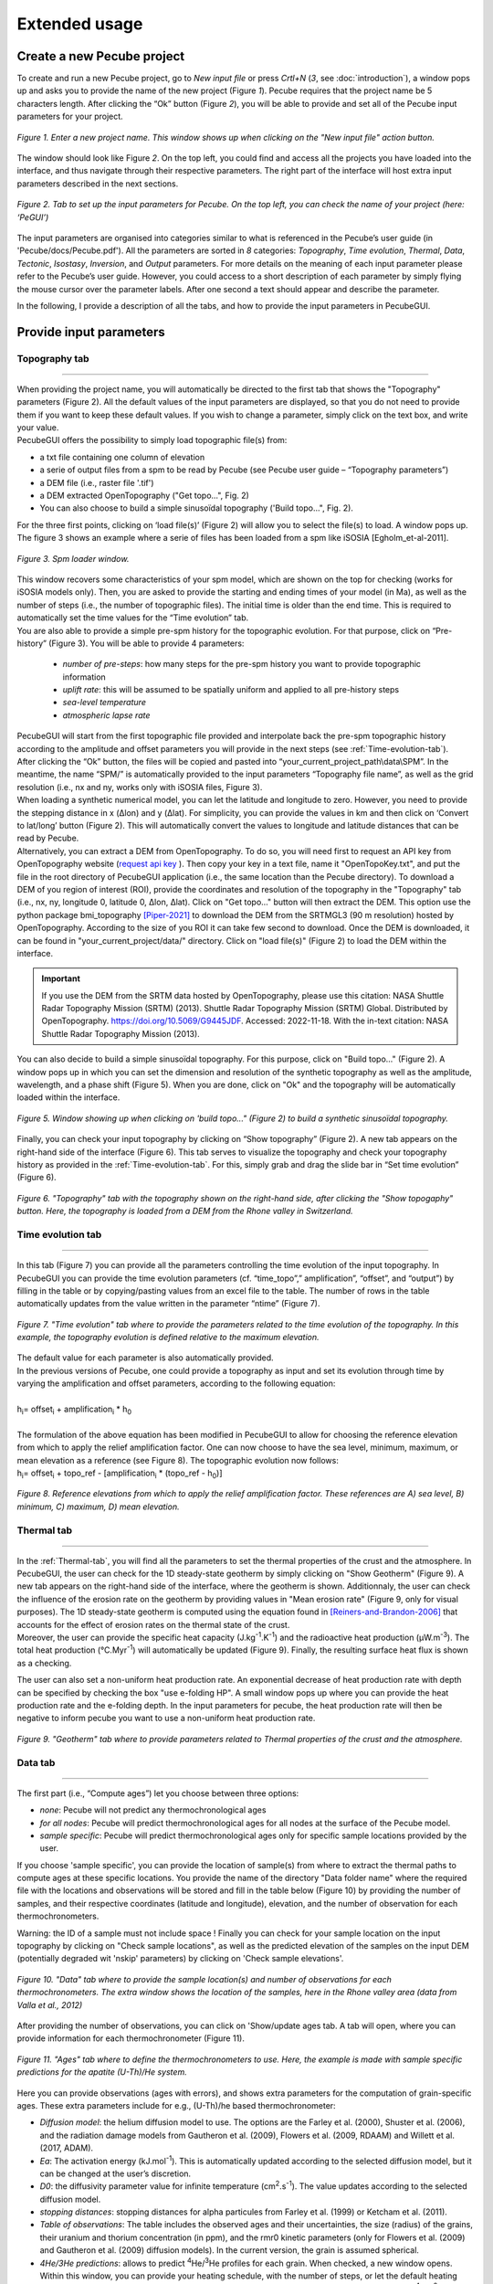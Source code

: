 ==============
Extended usage
==============

.. _runPecube:

---------------------------
Create a new Pecube project
---------------------------

To create and run a new Pecube project, go to *New input file* or press *Crtl+N* (*3*, see :doc:`introduction`),
a window pops up and asks you to provide the name of the new project (Figure *1*). Pecube requires that the project name be 5 characters length.
After clicking the “Ok” button (Figure *2*), you will be able to provide and set all of the Pecube input parameters for your project.
  
.. figure:: ../images/New_Project.png
  :scale: 60
  :align: center

  *Figure 1. Enter a new project name. This window shows up when clicking on the "New input file" action button.*


The window should look like Figure *2*. On the top left, you could find and access all the projects you have loaded into the interface,
and thus navigate through their respective parameters. The right part of the interface will host extra input parameters described in the next sections.

.. figure:: ../images/MainWindow.png
  :align: center

  *Figure 2. Tab to set up the input parameters for Pecube. On the top left, you can check the name of your project (here: ‘PeGUI’)*
  
  
The input parameters are organised into categories similar to what is referenced in the Pecube’s user guide (in 'Pecube/docs/Pecube.pdf'). All the parameters are sorted in *8* categories: *Topography*, *Time evolution*, *Thermal*, *Data*, *Tectonic*, *Isostasy*, *Inversion*, and *Output* parameters. For more details on the meaning of each input parameter please refer to the Pecube’s user guide. However, you could access to a short description of each parameter by simply flying the mouse cursor over the parameter labels. After one second a text should appear and describe the parameter.
  
In the following, I provide a description of all the tabs, and how to provide the input parameters in PecubeGUI.

--------------------------
Provide input parameters
--------------------------

Topography tab
--------------

==================================


| When providing the project name, you will automatically be directed to the first tab that shows the "Topography" parameters (Figure 2). All the default values of the input parameters are displayed, so that you do not need to provide them if you want to keep these default values. If you wish to change a parameter, simply click on the text box, and write your value. 
| PecubeGUI offers the possibility to simply load topographic file(s) from: 
* a txt file containing one column of elevation
* a serie of output files from a spm to be read by Pecube (see Pecube user guide – “Topography parameters”)
* a DEM file (i.e., raster file '.tif')
* a DEM extracted OpenTopography ("Get topo...", Fig. 2)
* You can also choose to build a simple sinusoïdal topography ('Build topo...", Fig. 2). 

For the three first points, clicking on ‘load file(s)’ (Figure 2) will allow you to select the file(s) to load. A window pops up. The figure 3 shows an example where a serie of files has been loaded from a spm like iSOSIA [Egholm_et-al-2011].


.. figure:: ../images/spm_loader.png
    :height: 268
    :width: 350
    :align: center

    *Figure 3. Spm loader window.*
     
     
| This window recovers some characteristics of your spm model, which are shown on the top for checking (works for iSOSIA models only). Then, you are asked to provide the starting and ending times of your model (in Ma), as well as the number of steps (i.e., the number of topographic files). The initial time is older than the end time. This is required to automatically set the time values for the “Time evolution” tab.

| You are also able to provide a simple pre-spm history for the topographic evolution. For that purpose, click on “Pre-history” (Figure 3). You will be able to provide 4 parameters:

    *	*number of pre-steps*: how many steps for the pre-spm history you want to provide topographic information
    *	*uplift rate*: this will be assumed to be spatially uniform and applied to all pre-history steps 
    *	*sea-level temperature*
    *	*atmospheric lapse rate*


| PecubeGUI will start from the first topographic file provided and interpolate back the pre-spm topographic history according to the amplitude and offset parameters you will provide in the next steps (see :ref:`Time-evolution-tab`).
| After clicking the “Ok” button, the files will be copied and pasted into “your_current_project_path\\data\\SPM”. In the meantime, the name “SPM/” is automatically provided to the input parameters “Topography file name”, as well as the grid resolution (i.e., nx and ny, works only with iSOSIA files, Figure 3).
  
| When loading a synthetic numerical model, you can let the latitude and longitude to zero. However, you need to provide the stepping distance in x (Δlon) and y (Δlat). For simplicity, you can provide the values in km and then click on ‘Convert to lat/long’ button (Figure 2). This will automatically convert the values to longitude and latitude distances that can be read by Pecube. 

| Alternatively, you can extract a DEM from OpenTopography. To do so, you will need first to request an API key from OpenTopography website (`request api key <https://opentopography.org/blog/introducing-api-keys-access-opentopography-global-datasets>`_ ). Then copy your key in a text file, name it "OpenTopoKey.txt", and put the file in the root directory of PecubeGUI application (i.e., the same location than the Pecube directory). To download a DEM of you region of interest (ROI), provide the coordinates and resolution of the topography in the "Topography" tab (i.e., nx, ny, longitude 0, latitude 0, Δlon, Δlat). Click on "Get topo..." button will then extract the DEM. This option use the python package bmi_topography [Piper-2021]_ to download the DEM from the SRTMGL3 (90 m resolution) hosted by OpenTopography. According to the size of you ROI it can take few second to download. Once the DEM is downloaded, it can be found in "your_current_project/data/" directory. Click on "load file(s)" (Figure 2) to load the DEM within the interface. 


.. important:: If you use the DEM from the SRTM data hosted by OpenTopography, please use this citation: NASA Shuttle Radar Topography Mission (SRTM) (2013). Shuttle Radar Topography Mission (SRTM) Global. Distributed by OpenTopography. https://doi.org/10.5069/G9445JDF. Accessed: 2022-11-18. With the in-text citation: NASA Shuttle Radar Topography Mission (2013).


| You can also decide to build a simple sinusoïdal topography. For this purpose, click on "Build topo..." (Figure 2). A window pops up in which you can set the dimension and resolution of the synthetic topography as well as the amplitude, wavelength, and a phase shift (Figure 5). When you are done, click on "Ok" and the topography will be automatically loaded within the interface.

.. figure:: ../images/BuildTopo.png
  :align: center
  :scale: 30

  *Figure 5. Window showing up when clicking on 'build topo..." (Figure 2) to build a synthetic sinusoïdal topography.*
  
| Finally, you can check your input topography by clicking on “Show topography” (Figure 2). A new tab appears on the right-hand side of the interface (Figure 6). This tab serves to visualize the topography and check your topography history as provided in the :ref:`Time-evolution-tab`. For this, simply grab and drag the slide bar in “Set time evolution” (Figure 6).

.. figure:: ../images/setTopography.png
    :scale: 30
    :align: center

    *Figure 6. "Topography" tab with the topography shown on the right-hand side, after clicking the "Show topogaphy" button. Here, the topography is loaded from a DEM from the Rhone valley in Switzerland.*


.. _Time-evolution-tab:

Time evolution tab
--------------------

==================================

In this tab (Figure 7) you can provide all the parameters controlling the time evolution of the input topography. In PecubeGUI you can provide the time evolution parameters (cf. “time_topo”,” amplification”, “offset”, and “output”) by filling in the table or by copying/pasting values from an excel file to the table. The number of rows in the table automatically updates from the value written in the parameter “ntime” (Figure 7). 

.. figure:: ../images/Time_Evolution.png
    :scale: 30
    :align: center

    *Figure 7. "Time evolution" tab where to provide the parameters related to the time evolution of the topography. In this example, the topography evolution is defined relative to the maximum elevation.*

| The default value for each parameter is also automatically provided. 
| In the previous versions of Pecube, one could provide a topography as input and set its evolution through time by varying the amplification and offset parameters, according to the following equation:
|

| h\ :sub:`i`\ = offset\ :sub:`i`\  +  amplification\ :sub:`i`\  *  h\ :sub:`0`\

|
| The formulation of the above equation has been modified in PecubeGUI to allow for choosing the reference elevation from which to apply the relief amplification factor. One can now choose to have the sea level, minimum, maximum, or mean elevation as a reference (see Figure 8). The topographic evolution now follows:


| h\ :sub:`i`\ = offset\ :sub:`i`\  +  topo_ref - [amplification\ :sub:`i`\  *  (topo_ref - h\ :sub:`0`\)]


.. figure:: ../images/TopoFunction.png
    :scale: 30
    :align: center

    *Figure 8. Reference elevations from which to apply the relief amplification factor. These references are A) sea level, B) minimum, C) maximum, D) mean elevation.*


.. _Thermal-tab:

Thermal tab
-------------------

==================================

| In the :ref:`Thermal-tab`, you will find all the parameters to set the thermal properties of the crust and the atmosphere. In PecubeGUI, the user can check for the 1D steady-state geotherm by simply clicking on "Show Geotherm" (Figure 9). A new tab appears on the right-hand side of the interface, where the geotherm is shown. Additionnaly, the user can check the influence of the erosion rate on the geotherm by providing values in "Mean erosion rate" (Figure 9, only for visual purposes). The 1D steady-state geotherm is computed using the equation found in [Reiners-and-Brandon-2006]_ that accounts for the effect of erosion rates on the thermal state of the crust.
| Moreover, the user can provide the specific heat capacity (J.kg\ :sup:`-1`\.K\ :sup:`-1`\) and the radioactive heat production (µW.m\ :sup:`-3`\). The total heat production (°C.Myr\ :sup:`-1`\) will automatically be updated (Figure 9). Finally, the resulting surface heat flux is shown as a checking. 
The user can also set a non-uniform heat production rate. An exponential decrease of heat production rate with depth can be specified by checking the box "use e-folding HP". A small window pops up where you can provide the heat production rate and the e-folding depth. In the input parameters for pecube, the heat production rate will then be negative to inform pecube you want to use a non-uniform heat production rate.


.. figure:: ../images/Geotherm.png
  :scale: 30
  :align: center
  
  *Figure 9. "Geotherm" tab where to provide parameters related to Thermal properties of the crust and the atmosphere.*

.. _Data-tab:

Data tab
-------------------

==================================

| The first part (i.e., “Compute ages”) let you choose between three options:

*	*none*: Pecube will not predict any thermochronological ages
*	*for all nodes*: Pecube will predict thermochronological ages for all nodes at the surface of the Pecube model. 
*	*sample specific*: Pecube will predict thermochronological ages only for specific sample locations provided by the user.

| If you choose 'sample specific', you can provide the location of sample(s) from where to extract the thermal paths to compute ages at these specific locations. You provide the name of the directory "Data folder name" where the required file with the locations and observations will be stored and fill in the table below (Figure 10) by providing the number of samples, and their respective coordinates (latitude and longitude), elevation, and the number of observation for each thermochronometers.
Warning: the ID of a sample must not include space !
Finally you can check for your sample location on the input topography by clicking on "Check sample locations", as well as the predicted elevation of the samples on the input DEM (potentially degraded wit 'nskip' parameters) by clicking on 'Check sample elevations'.


.. figure:: ../images/Sample_location.png
  :scale: 30
  :align: center
  
  *Figure 10. "Data" tab where to provide the sample location(s) and number of observations for each thermochronometers. The extra window shows the location of the samples, here in the Rhone valley area (data from Valla et al., 2012)*

After providing the number of observations, you can click on 'Show/update ages tab. A tab will open, where you can provide information for each thermochronometer (Figure 11). 

.. figure:: ../images/Ages_Tab.png
  :scale: 30
  :align: center
  
  *Figure 11. "Ages" tab where to define the thermochronometers to use. Here, the example is made with sample specific predictions for the apatite (U-Th)/He system.*
  

| Here you can provide observations (ages with errors), and shows extra parameters for the computation of grain-specific ages. These extra parameters include for e.g., (U-Th)/he based thermochronometer:

*	*Diffusion model*: the helium diffusion model to use. The options are the Farley et al. (2000), Shuster et al. (2006), and the radiation damage models from Gautheron et al. (2009), Flowers et al. (2009, RDAAM) and Willett et al. (2017, ADAM).
*	*Ea*: The activation energy (kJ.mol\ :sup:`-1`\). This is automatically updated according to the selected diffusion model, but it can be changed at the user’s discretion.
*	*D0*: the diffusivity parameter value for infinite temperature (cm\ :sup:`2`\.s\ :sup:`-1`\). The value updates according to the selected diffusion model. 
* *stopping distances*: stopping distances for alpha particules from Farley et al. (1999) or Ketcham et al. (2011). 
*	*Table of observations*: The table includes the observed ages and their uncertainties, the size (radius) of the grains, their uranium and thorium concentration (in ppm), and the rmr0 kinetic parameters (only for Flowers et al. (2009) and Gautheron et al. (2009) diffusion models). In the current version, the grain is assumed spherical. 
*	*4He/3He predictions*: allows to predict \ :sup:`4`\He/\ :sup:`3`\He profiles for each grain. When checked, a new window opens. Within this window, you can provide your heating schedule, with the number of steps, or let the default heating schedule. This will be used in the diffusion model to simulate a degassing experiment and compute \ :sup:`4`\He/\ :sup:`3`\He ratios. The heat is in °C and the duration in hours. The same heating schedule is used for each grain. 


Tectonic tab
-------------------

==================================

| This tab is related to the “Tectonic parameters” in the Pecube user guide. At the top of the tab you have to choose between three options:

* no uplift: compute the effect of topographic change only on thermal field 
* bloc uplift: vertically uniform movement of the entire domain
* faulting: slip rate along fault(s)

| According to the option chosen, you will have access to different part of the tab. For a bloc uplift, you can define the magnitude of the uplift rate at each corner of the model domain (i.e., bottom left, bottom right, top left, and top right). The uplift history is defined by the number of step (i.e., 'nstep') and the time window defined in the table below. 

| When faulting is chosen, the button' 'set faults' is enabled. Clicking on it open a window where you can define your fault(s) geometry. You need to provide the number of faults ('nfaults'), the number of points that will define the geometry of each fault ('npoints'), and the coordinates of the two points that define the orientation of the faults (see Pecube's documentation for more details). Then you can define each geometry by setting the position and depth of each points of the fault according to the coordinates of the fault plane. 

.. note::
  (1) To define the type of fault, we keep on the convention described in the Pecube's documentation. To define a thrust the velocity has to be negative, a positive velocity means a normal fault (i.e., 'velo' in the table).
  (2) The order you define the position of the points of the fault(s) matters. The convention is that the fault geometry is defined to the right of the strike of the fault (see Pecube's documentation for more details)

.. figure:: ../images/Tectonic_tab.png
  :scale: 30
  :align: center
  
  *Figure 12. "Tectonic" tab where to provide parameters related to kinematic of rock uplift.*


Inversion tab
--------------------

==================================

| In this tab, you will find parameters to (i) control the inversion procedure, or (ii) to use Pecube in Batch mode. The latter has been introduced with the development of the Pecube interface. Pecube Batch mode is useful to explore the effect of one parameter on e.g. resulting age-elevation profiles (so far this is the only option). In this mode, Pecube run a couple of models by changing the value of one parameter that the user specified as a range instead of a single value (i.e., using "min value: max value") within a single Pecube project. To use Pecube in Batch mode, select "batch" in the section "Choose inversion mode" and "Inversion mode:". Then, you can provide the number of intervals you wish to divide the range of the parameter values that you set. For instance, suppose a model designed as a bloc uplift with a single phase. One wish to investigate the effect of the exhumation rate in the resulting age-elevation profile. In this case, set the velocity (in Tectonic tab) to e.g., 0.2:2 km/Myr and then in inversion tab set the number of intervals to e.g., 4. Runing Pecube will launch 4 models whith uplift rate values of [0.2, 0.65, 1.10, 1.55, 2.0] km/Myr. Once the run is finished, go to the plotting area and load the Pecube project. Then, in the list of plots (see section "plot 2D data" below), you can plot "batch results" and choose the chart you wish to plot with the thermochronometer. Plotting for instance the age-elevation profiles will show all the predicted age-elevation relationships related to each uplift rate value (i.e., [0.2, 0.65, 1.10, 1.55, 2.0]) on a single plot.

Alternatively, one can choose to run Pecube in inversion mode. Pecube is coupled with the Neighborhood algorithm [Sambridge-et-al-1999]_ that manages the inversion procedure. One use Pecube in inversion mode to search for a range or a combination of parameter values that optimizes the fit to the data (i.e., or that minimizes the misfit). 


==================================

------------------
Run a Pecube model
------------------

| To run a Pecube model, simply click on “Run Pecube” above the tabs (Figure 12). A new window pops up. According to your preferences (cf. ‘2’, "Introduction" Figure 1) the latter will only show a progress bar of the Pecube run (‘Show console’ unchecked in Preferences) or additional information are provided if the console is enabled ("Show console” checked in Preferences).

| PecubeGUI first runs Pecube as usual, and if the option “sample specific” is set (cf, previous section), then PecubeGUI will run the external routine to predict specific ages. When the console is allowed to be shown, the state of the runs is written within it. At the end of the Pecube run, this window displays ‘Pecube run is finished!’ and you can click on the ‘Ok’ button to close the window.
| Note that you can also choose to not run Pecube but only the external routine to predict ages for sample-specific locations from an old Pecube project. This is useful when one wants to use e.g., another radiation damage model and do not want to run Pecube again. To do so, simply click on "Compute ages" (Figure 12).

.. note::
  When several projects are opened, the consoles are gathered in a single window to have a quick overview of all the running simulations.
  

----------------
Plotting results
----------------

In that section, I provide an overview of the chart part of PecubeGUI. There, you can plot results from your Pecube run. 


Plot 2D data
------------

==================================

To plot 2D data in PecubeGUI, first switch to the chart's window by clicking on ‘show ouput’ (see Figure 1 in "Introduction", n°5). You should see the window shown in Figure 13. On the left-hand side, you will find two tabs: *Data* and *Properties*. The first tab enables to load new data:

* *Load project...*: load a Pecube input file to plot data from that project.
* *Add 3D model...*: load a vtk file to render a 3D model.
* *Remove data...*: remove one or several plots. To do so, on the plot list on the left-hand side of the interface, select the plot you wish to remove and click 'Remove data...'.
* *Further data...*: a list of 2D data you can plot.


In the current version, and depending on your input parameters, Pecube can output several files. These files are:

*	*CompareAge.csv*: This file contains the predicted and observed ages as well as sample ID and coordinates.
*	*TimeTemperature.csv*: stores the thermal path of each sample location you provided, either by writing directly in a file in the ‘Data’ directory of your project, or by specifying the locations in PecubeGUI when want to predict specific AHe ages (see ‘Output parameters’ tab). For this file to be created, you also need to check ‘save PTT paths’ in the ‘Output parameters’ tab.
* *CoolingRates.csv*: contains the time-temperature paths from all nodes in the model. This file is created if the option "Cooling rates" is checked (see :ref:`Ages-tab`). This allow the user to plot a 2D map of cooling rates defining a temperature or time interval.
* *PecubeXXX.vtk*: This file is located in the "VTK" directory of your project. If loaded for 2D data plot, a window will show up and ask you which data to plot from the file. You can extract, for instance, the 2D spatial distribution of the temperature at a specified depth, or extract the depth of an isotherm.
* *AgeXXX.vtk*:  This file is located in the "VTK" directory of your project.  If loaded for 2D data plot, you can choose to plot the 2D spatial distribution of the erosion rate or the predicted ages, at the surface of the Pecube model (only with the "for all nodes" option, see :ref:`Ages-tab`).  


.. figure:: ../images/Chart_window.png
  :scale: 30
  :align: center
  
  *Figure 13. Chart's window.*
  
For each Pecube project, the 2D data you can plot will be listed in "Further data..." (Figure 13). However, you first need to tell PecubeGUI which pecube project you want to work with. To do so, click on ‘Load project…’, then a window appears and ask you to choose an input file corresponding to the Pecube project you desire to plot from. After loading the input file, the list below will update and show you what kind of data you can plot. From there you could plot:

* *Age-elevation*: the ages plotted against elevation. If you computed ages for all surface nodes of the model, then you will be asked to choose at which time step(s) you want to plot data. If you computed ages at specific locations and for several thermochronometers, all of them will be plotted along with observed data you provided. Then you will be free to show/hide data as you wish (see Figure 14).
* *Date-eU*: plot ages against effective uranium. Works only if you computed AHe ages at specific locations. 
* *Age-comparison*: plot observed vs predicted ages.
* *Age transect*: plot observed and predicted ages along transect (Latitude, longitude, or projected).
* *Tt paths*: plot the thermal path of each samples. Works only if you computed ages at specific locations. 
* *4He/3He data*: plot either 4He/3He spectra or step ages profiles. 
* *2D map of cooling rates*: compute cooling rates for all surface node of the model. You will be asked to define the temperature or time range on which you wish to calculate the cooling rates, as well as the interpolation method you want to use.
* *2D map of temperatures*: plot the temperature/depth map at a certain depth/isotherm. To plot this map you will need to load one of the "PecubeXXX.vtk" file in the "VTK" directory of you pecube project. 
* *2D map of Ages*: plot the ages at the surface of the model. Works only if you computed ages for all surface nodes! To plot this map you will need to load one of the "AgesXXX.vtk" file in the "VTK" directory of you pecube project. 
* *Inversion results*: plot the result of inversion. Three plot options are possible: 1) 2D parameter space, plot parameter X vs parameter Y in scatter plot where colors represent the misfit value. This option is enabled when running the sampling stage of the Neighborhood Algorithm (included in Pecube). The two other options 2) 2D parameter space + 1D PDF, and 3) 1 PDF single parameter, can only be used if the second stage (i.e., the appraisal stage) of the Neighborhood Algorithm has been run and the file "nab.out" is in the "NA" directory of your Pecube project.

.. figure:: ../images/Age_elevation.png
  :scale: 60
  :align: center
  
  *Figure 14. An example of an age-elevation plot. Here, AHe and AFT ages are predicted and compared against observations from the Rhone valley area.*

.. note::
  When plotting predictions from specific locations, and if observed data are provided, a misfit criteria between predicted and observed data is shown on the plot.
  This misfit criteria is known as the likelihood (in fact log-likelihood) that is the probability to have the observed data according to the model predictions.
  The log-likelyhood is defined following Braun et al. (2012):
  :math:`LL = -\sum_{j=1}^{N}(\frac{ln(2\pi)}{2}+ln(\sigma_j)+0.5(\frac{S^{obs}_j - S^{pred}_j}{ \sigma_j})^2`.
  
  Where :math:`S^{obs}_j` the observed data j and :math:`S^{pred}_j` the predicted data j, :math:`\sigma_j` the error
  on the observed data j, and N the total number of observed data. The higher the value of LL, the better is the match between observed and predicted data. 
  


Visualize 3D data
-----------------

==================================

| PecubeGUI offers a 3D interactive interface where to visualize 3D models alongside with sample locations (if defined). The 3D interface is handling with pyvista [Sullivan-et-al-2019]_, which is an open-source package to read and manage vtk files. 
| To load a 3D model, click on “Add 3D model…” and select your vtk file from your Pecube project directory. A new tab will appear with a 3D environment and the 3D model (Figure 15).
| If you chose to predict ages at specific locations, those locations will be automatically loaded with your 3D model. However, you can show/hide them by checking the box “show sample location(s)” on the properties tab (left side of the window, see Figure 15). On this tab, you have several options to set properties of the 3D model:

*	*Data range*: set the range of data for the colorbar.
*	*Current data*: list to choose the data to show (i.e., for the colormap).
* *X, Y, Z scales*: to scale the 3D model in the x, y, and z, directions.
* *Reset camera position*: reset the camera view to the initial position.
* *Clear plot*: remove the 3D model from the 3D interface.
* *Export image…*: save a screenshot of the 3D interface.
*	*Show box*: to show the axes of the 3D model.
*	*Show sample location(s)*: to show/hide sample locations within the 3D interface.

.. figure:: ../images/3D_render.png
  :scale: 30
  :align: center
  
  *Figure 15. 3D viewer in PecubeGUI. An example is shown where the surface temperature is shown on the topography alongside with the sample locations that have been defined (see output tab).*


----------
References
----------

.. [Egholm_et-al-2011] Egholm, D. L., Knudsen, M. F., Clark, C. D., & Lesemann, J. E. (2011). Modeling the flow of glaciers in steep terrains: The integrated second‐order shallow ice approximation (iSOSIA). Journal of Geophysical Research: Earth Surface, 116(F2).
.. [Reiners-and-Brandon-2006] Reiners, P. W., & Brandon, M. T. (2006). Using thermochronology to understand orogenic erosion. Annu. Rev. Earth Planet. Sci., 34, 419-466.
.. [Gautheron-et-al-2010] Gautheron, C., & Tassan-Got, L. (2010). A Monte Carlo approach to diffusion applied to noble gas/helium thermochronology. Chemical Geology, 273(3-4), 212-224.
.. [Ketcham-2005] Ketcham, R. A. (2005). Forward and inverse modeling of low-temperature thermochronometry data. Reviews in mineralogy and geochemistry, 58(1), 275-314.
.. [Sambridge-et-al-1999] Sambridge, M. (1999). Geophysical inversion with a neighbourhood algorithm—I. Searching a parameter space. Geophysical journal international, 138(2), 479-494.
.. [Sullivan-et-al-2019] Sullivan et al., (2019). PyVista: 3D plotting and mesh analysis through a streamlined interface for the Visualization Toolkit (VTK). Journal of Open Source Software, 4(37), 1450, https://doi.org/10.21105/joss.01450
.. [Piper-2021] Piper, M. (2021). CSDMS Topography data component (Version 0.3.1) [Computer software]. https://doi.org/10.5281/zenodo.4608653
